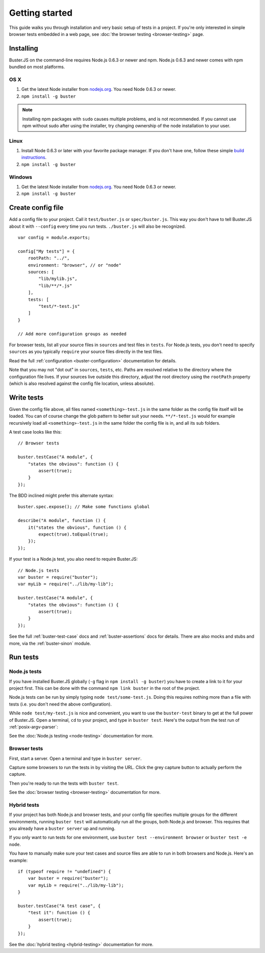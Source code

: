 .. highlight:: javascript

.. _getting-started:

===============
Getting started
===============

This guide walks you through installation and very basic setup of tests in a
project. If you're only interested in simple browser tests embedded in a web
page, see :doc:`the browser testing <browser-testing>` page.


Installing
==========

Buster.JS on the command-line requires Node.js 0.6.3 or newer and npm. Node.js
0.6.3 and newer comes with npm bundled on most platforms.


OS X
----

1. Get the latest Node installer from `nodejs.org <http://nodejs.org/>`_. You
   need Node 0.6.3 or newer.
2. ``npm install -g buster``

.. note::

    Installing npm packages with ``sudo`` causes multiple problems, and is
    not recommended.  If you cannot use npm without sudo after using the
    installer, try changing ownership of the node installation to your user.


Linux
-----
1. Install Node 0.6.3 or later with your favorite package manager. If you
   don't have one, follow these simple `build instructions
   <https://github.com/joyent/node/wiki/Installation>`_.
2. ``npm install -g buster``


Windows
-------

1. Get the latest Node installer from `nodejs.org <http://nodejs.org/>`_. You
   need Node 0.6.3 or newer.
2. ``npm install -g buster``


Create config file
==================

Add a config file to your project. Call it ``test/buster.js``
or ``spec/buster.js``. This way you don't have to tell Buster.JS about it
with ``--config`` every time you run tests. ``./buster.js`` will
also be recognized.

::

    var config = module.exports;

    config["My tests"] = {
        rootPath: "../",
        environment: "browser", // or "node"
        sources: [
            "lib/mylib.js",
            "lib/**/*.js"
        ],
        tests: [
            "test/*-test.js"
        ]
    }

    // Add more configuration groups as needed


For browser tests, list all your source files in ``sources`` and test files in
``tests``. For Node.js tests, you don't need to specify ``sources`` as you
typically ``require`` your source files directly in the test files.

Read the full :ref:`configuration <buster-configuration>` documentation for
details.

Note that you may not "dot out" in ``sources``, ``tests``, etc. Paths are
resolved relative to the directory where the configuration file lives. If your
sources live outside this directory, adjust the root directory using the
``rootPath`` property (which is also resolved against the config file location,
unless absolute).


Write tests
===========

Given the config file above, all files named ``<something>-test.js`` in the
same folder as the config file itself will be loaded. You can of course change
the glob pattern to better suit your needs. ``**/*-test.js`` would for
example recursively load all ``<something>-test.js`` in the same folder the
config file is in, and all its sub folders.

A test case looks like this::

    // Browser tests

    buster.testCase("A module", {
        "states the obvious": function () {
            assert(true);
        }
    });


The BDD inclined might prefer this alternate syntax::

    buster.spec.expose(); // Make some functions global

    describe("A module", function () {
        it("states the obvious", function () {
            expect(true).toEqual(true);
        });
    });

If your test is a Node.js test, you also need to require Buster.JS::

    // Node.js tests
    var buster = require("buster");
    var myLib = require("../lib/my-lib");

    buster.testCase("A module", {
        "states the obvious": function () {
            assert(true);
        }
    });

See the full :ref:`buster-test-case` docs and :ref:`buster-assertions` docs
for details. There are also mocks and stubs and more, via the
:ref:`buster-sinon` module.


Run tests
=========

Node.js tests
-------------

If you have installed Buster.JS globally (``-g`` flag in ``npm install -g buster``)
you have to create a link to it for your project first. This can be done with the
command ``npm link buster`` in the root of the project.

Node.js tests can be run by simply typing ``node test/some-test.js``.  Doing
this requires nothing more than a file with tests (i.e. you don't need the
above configuration).

While ``node test/my-test.js`` is nice and convenient, you want to use the
``buster-test`` binary to get at the full power of Buster.JS. Open a terminal,
``cd`` to your project, and type in ``buster test``.  Here's the output from
the test run of :ref:`posix-argv-parser`:

.. image:: _static/node-testing/buster-test-node.png
    :width: 633
    :height: 382

See the :doc:`Node.js testing <node-testing>` documentation for more.


Browser tests
-------------

First, start a server. Open a terminal and type in ``buster server``.

.. image:: _static/overview/buster-server-start.png
    :width: 633
    :height: 382

Capture some browsers to run the tests in by visiting the URL. Click the grey
capture button to actually perform the capture.

.. image:: _static/overview/buster-server-capture-firefox.png
    :width: 827
    :height: 339

Then you're ready to run the tests with ``buster test``.

.. image:: _static/overview/buster-test-run-browsers.png
    :width: 633
    :height: 382

See the :doc:`browser testing <browser-testing>` documentation for more.


Hybrid tests
------------

If your project has both Node.js and browser tests, and your config file specifies
multiple groups for the different environments, running ``buster test`` will
automatically run all the groups, both Node.js and browser. This requires that you
already have a ``buster server`` up and running.

If you only want to run tests for one environment, use
``buster test --environment browser`` or ``buster test -e node``.

You have to manually make sure your test cases and source files are able to run
in both browsers and Node.js. Here's an example::

    if (typeof require != "undefined") {
        var buster = require("buster");
        var myLib = require("../lib/my-lib");
    }

    buster.testCase("A test case", {
        "test it": function () {
            assert(true);
        }
    });

See the :doc:`hybrid testing <hybrid-testing>` documentation for more.
